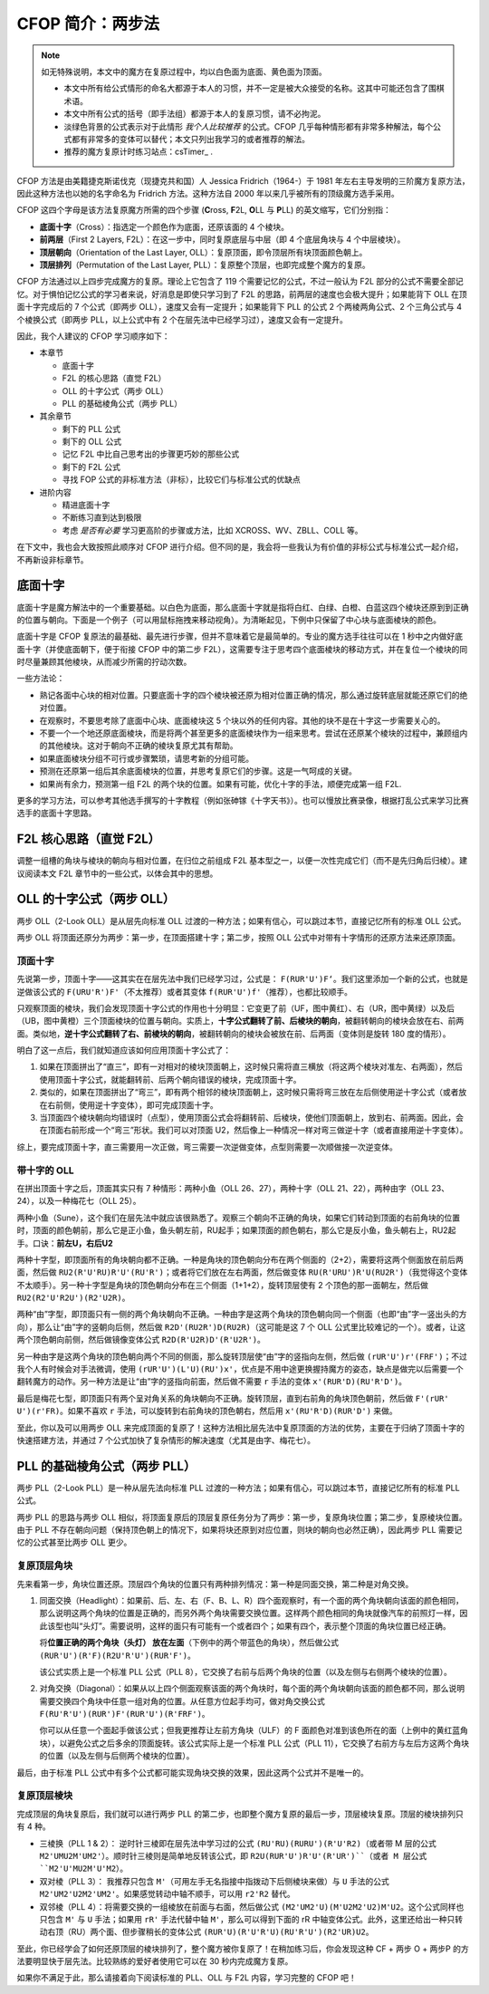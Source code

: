 CFOP 简介：两步法
====================

.. note::

   如无特殊说明，本文中的魔方在复原过程中，均以白色面为底面、黄色面为顶面。

   * 本文中所有给公式情形的命名大都源于本人的习惯，并不一定是被大众接受的名称。这其中可能还包含了围棋术语。
   * 本文中所有公式的括号（即手法组）都源于本人的复原习惯，请不必拘泥。
   * 淡绿色背景的公式表示对于此情形 *我个人比较推荐* 的公式。CFOP 几乎每种情形都有非常多种解法，每个公式都有非常多的变体可以替代；本文只列出我学习的或者推荐的解法。
   * 推荐的魔方复原计时练习站点：csTimer_ .


CFOP 方法是由美籍捷克斯诺伐克（现捷克共和国）人 Jessica Fridrich（1964-）于 1981 年左右主导发明的三阶魔方复原方法，因此这种方法也以她的名字命名为 Fridrich 方法。这种方法自 2000 年以来几乎被所有的顶级魔方选手采用。

CFOP 这四个字母是该方法复原魔方所需的四个步骤 (**C**\ ross, **F**\ 2L, **O**\ LL 与 **P**\ LL) 的英文缩写，它们分别指：

* **底面十字**\ （Cross）：指选定一个颜色作为底面，还原该面的 4 个棱块。
* **前两层**\ （First 2 Layers, F2L）：在这一步中，同时复原底层与中层（即 4 个底层角块与 4 个中层棱块）。
* **顶层朝向**\ （Orientation of the Last Layer, OLL）：复原顶面，即令顶层所有块顶面颜色朝上。
* **顶层排列**\ （Permutation of the Last Layer, PLL）：复原整个顶层，也即完成整个魔方的复原。

CFOP 方法通过以上四步完成魔方的复原。理论上它包含了 119 个需要记忆的公式，不过一般认为 F2L 部分的公式不需要全部记忆。对于惧怕记忆公式的学习者来说，好消息是即使只学习到了 F2L 的思路，前两层的速度也会极大提升；如果能背下 OLL 在顶面十字完成后的 7 个公式（即两步 OLL），速度又会有一定提升；如果能背下 PLL 的公式 2 个两棱两角公式、2 个三角公式与 4 个棱换公式（即两步 PLL，以上公式中有 2 个在层先法中已经学习过），速度又会有一定提升。

因此，我个人建议的 CFOP 学习顺序如下：

* 本章节

  * 底面十字
  * F2L 的核心思路（直觉 F2L）
  * OLL 的十字公式（两步 OLL）
  * PLL 的基础棱角公式（两步 PLL）

* 其余章节

  * 剩下的 PLL 公式
  * 剩下的 OLL 公式
  * 记忆 F2L 中比自己思考出的步骤更巧妙的那些公式
  * 剩下的 F2L 公式
  * 寻找 FOP 公式的非标准方法（非标），比较它们与标准公式的优缺点

* 进阶内容

  * 精进底面十字
  * 不断练习直到达到极限
  * 考虑 *是否有必要* 学习更高阶的步骤或方法，比如 XCROSS、WV、ZBLL、COLL 等。

在下文中，我也会大致按照此顺序对 CFOP 进行介绍。但不同的是，我会将一些我认为有价值的非标公式与标准公式一起介绍，不再新设非标章节。


底面十字
----------

底面十字是魔方解法中的一个重要基础。以白色为底面，那么底面十字就是指将白红、白绿、白橙、白蓝这四个棱块还原到到正确的位置与朝向。下面是一个例子（可以用鼠标拖拽来移动视角）。为清晰起见，下例中只保留了中心块与底面棱块的颜色。

.. raw:: html
   
   <div class="roofpig" data-config="alg=L U L R' F' l' D' x'|colored=D*/e */m|flags=showalg">底面十字示例</div>

底面十字是 CFOP 复原法的最基础、最先进行步骤，但并不意味着它是最简单的。专业的魔方选手往往可以在 1 秒中之内做好底面十字（并使底面朝下，便于衔接 CFOP 中的第二步 F2L），这需要专注于思考四个底面棱块的移动方式，并在复位一个棱块的同时尽量兼顾其他棱块，从而减少所需的拧动次数。

一些方法论：

* 熟记各面中心块的相对位置。只要底面十字的四个棱块被还原为相对位置正确的情况，那么通过旋转底层就能还原它们的绝对位置。
* 在观察时，不要思考除了底面中心块、底面棱块这 5 个块以外的任何内容。其他的块不是在十字这一步需要关心的。
* 不要一个一个地还原底面棱块，而是将两个甚至更多的底面棱块作为一组来思考。尝试在还原某个棱块的过程中，兼顾组内的其他棱块。这对于朝向不正确的棱块复原尤其有帮助。
* 如果底面棱块分组不可行或步骤繁琐，请思考新的分组可能。
* 预测在还原第一组后其余底面棱块的位置，并思考复原它们的步骤。这是一气呵成的关键。
* 如果尚有余力，预测第一组 F2L 的两个块的位置。如果有可能，优化十字的手法，顺便完成第一组 F2L.

.. raw:: html
   
   <div class="roofpig-inline-container">
     <div class="roofpig inline" data-config="alg=R' U' R' F|colored=FD RD */m|flags=showalg">示例1：RF 两棱一组</div>
     <div class="roofpig inline" data-config="alg=R' D' U' F L R2|colored=FD RD LD */m|flags=showalg">示例2：RFL 三棱一组</div>
     <div class="roofpig inline" data-config="alg=R  D  L2 D2 F  L2|colored=D*/e */m|flags=showalg">示例3：完整的十字示例</div>
   </div>

更多的学习方法，可以参考其他选手撰写的十字教程（例如张砷镓《十字天书》）。也可以慢放比赛录像，根据打乱公式来学习比赛选手的底面十字思路。


F2L 核心思路（直觉 F2L）
----------------------------

调整一组槽的角块与棱块的朝向与相对位置，在归位之前组成 F2L 基本型之一，以便一次性完成它们（而不是先归角后归棱）。建议阅读本文 F2L 章节中的一些公式，以体会其中的思想。


OLL 的十字公式（两步 OLL）
------------------------------

两步 OLL（2-Look OLL）是从层先向标准 OLL 过渡的一种方法；如果有信心，可以跳过本节，直接记忆所有的标准 OLL 公式。

两步 OLL 将顶面还原分为两步：第一步，在顶面搭建十字；第二步，按照 OLL 公式中对带有十字情形的还原方法来还原顶面。

顶面十字
^^^^^^^^^^^^^

先说第一步，顶面十字——这其实在在层先法中我们已经学习过，公式是： ``F(RUR'U')F‘``。我们这里添加一个新的公式，也就是逆做该公式的 ``F(URU'R')F'``\ （不太推荐）或者其变体 ``f(RUR'U')f'``\ （推荐），也都比较顺手。

.. raw:: html

    <div class="roofpig-inline-container">
      <div class="roofpig inline recommend" data-config="alg=F R U R' U' F'|colored=U*/e */m|setupmoves=F R U R' U' F'|flags=showalg">顶面十字</div>
      <div class="roofpig inline" data-config="alg=F U R U' R' F'|colored=U*/e */m|setupmoves=F U R U' R' F'|flags=showalg">顶面逆十字</div>
      <div class="roofpig inline recommend" data-config="alg=f R U R' U' f'|colored=U*/e */m|setupmoves=F U R U' R' F'|flags=showalg">顶面逆十字变体</div>
    </div>

只观察顶面的棱块，我们会发现顶面十字公式的作用也十分明显：它变更了前（UF，图中黄红）、右（UR，图中黄绿）以及后（UB，图中黄橙）三个顶面棱块的位置与朝向。实质上，\ **十字公式翻转了前、后棱块的朝向**\ ，被翻转朝向的棱块会放在右、前两面。类似地，\ **逆十字公式翻转了右、前棱块的朝向**，被翻转朝向的棱块会被放在前、后两面（变体则是旋转 180 度的情形）。

明白了这一点后，我们就知道应该如何应用顶面十字公式了：

1. 如果在顶面拼出了“直三”，即有一对相对的棱块顶面朝上，这时候只需将直三横放（将这两个棱块对准左、右两面），然后使用顶面十字公式，就能翻转前、后两个朝向错误的棱块，完成顶面十字。
2. 类似的，如果在顶面拼出了“弯三”，即有两个相邻的棱块顶面朝上，这时候只需将弯三放在左后侧使用逆十字公式（或者放在右前侧，使用逆十字变体），即可完成顶面十字。
3. 当顶面四个棱块朝向均错误时（点型），使用顶面公式会将翻转前、后棱块，使他们顶面朝上，放到右、前两面。因此，会在顶面右前形成一个“弯三”形状。我们可以对顶面 U2，然后像上一种情况一样对弯三做逆十字（或者直接用逆十字变体）。

综上，要完成顶面十字，直三需要用一次正做，弯三需要一次逆做变体，点型则需要一次顺做接一次逆变体。

.. raw:: html

    <div class="roofpig-inline-container">
      <div class="roofpig inline" data-config="alg=F R U R' U' F'|colored=u/me|flags=showalg">直三横放，顺十字</div>
      <div class="roofpig inline" data-config="alg=f R U R' U' f'|colored=u/me|flags=showalg">弯三右下，逆十字变体</div>
      <div class="roofpig inline" data-config="alg=F R U R' U' F' f R U R' U' f'|colored=u/me|flags=showalg">点型，顺接逆变体</div>
    </div>


带十字的 OLL
^^^^^^^^^^^^^^^^^^^

在拼出顶面十字之后，顶面其实只有 7 种情形：两种小鱼（OLL 26、27），两种十字（OLL 21、22），两种由字（OLL 23、24），以及一种梅花七（OLL 25）。

两种小鱼（Sune），这个我们在层先法中就应该很熟悉了。观察三个朝向不正确的角块，如果它们转动到顶面的右前角块的位置时，顶面的颜色朝前，那么它是正小鱼，鱼头朝左前，RU起手；如果顶面的颜色朝右，那么它是反小鱼，鱼头朝右上，RU2起手。口诀：\ **前左U，右后U2**

.. raw:: html

    <div class="roofpig-inline-container">
      <div class="roofpig inline recommend" data-config="alg=R U R' U R U2 R'|colored=u|flags=showalg">OLL 27：正小鱼</div>
      <div class="roofpig inline recommend" data-config="alg=R U2 R' U' R U' R'|colored=u|flags=showalg">OLL 26：反小鱼</div>
    </div>

两种十字型，即顶面所有的角块朝向都不正确。一种是角块的顶色朝向分布在两个侧面的（2+2），需要将这两个侧面放在前后两面，然后做 ``RU2(R'U'RU)R'U'(RU'R')``\ ；或者将它们放在左右两面，然后做变体 ``RU(R'URU')R'U(RU2R')``\ （我觉得这个变体不太顺手）。另一种十字型是角块的顶色朝向分布在三个侧面（1+1+2），旋转顶层使有 2 个顶色的那一面朝左，然后做 ``RU2(R2'U'R2U')(R2'U2R)``。

.. raw:: html

    <div class="roofpig-inline-container">
      <div class="roofpig inline recommend" data-config="alg=R U2 R' U' R U R' U' R U' R'|colored=u|flags=showalg">OLL 21：双对称十字</div>
      <div class="roofpig inline" data-config="alg=R U R' U R U' R' U R U2 R'|colored=u|flags=showalg">双对称十字（变体）</div>
      <div class="roofpig inline recommend" data-config="alg=R U2 R2' U' R2 U' R2' U2 R|colored=u|flags=showalg|algdisplay=2p">OLL 22：单对称十字</div>
    </div>

两种“由”字型，即顶面只有一侧的两个角块朝向不正确。一种由字是这两个角块的顶色朝向同一个侧面（也即“由”字一竖出头的方向），那么让“由”字的竖朝向后侧，然后做 ``R2D'(RU2R')D(RU2R)``\ （这可能是这 7 个 OLL 公式里比较难记的一个）。或者，让这两个顶色朝向前侧，然后做镜像变体公式 ``R2D(R'U2R)D'(R'U2R')``。

另一种由字是这两个角块的顶色朝向两个不同的侧面，那么旋转顶层使“由”字的竖指向左侧，然后做 ``(rUR'U')r'(FRF')``；不过我个人有时候会对手法微调，使用 ``(rUR'U')(L'U)(RU')x'``，优点是不用中途更换握持魔方的姿态，缺点是做完以后需要一个翻转魔方的动作。另一种方法是让“由”字的竖指向前面，然后做不需要 ``r`` 手法的变体 ``x'(RUR'D)(RU'R'D')``。

.. raw:: html

    <div class="roofpig-inline-container">
      <div class="roofpig inline recommend" data-config="alg=R2 D' R U2 R' D R U2 R|colored=u|flags=showalg">OLL 23：同向由字</div>
      <div class="roofpig inline" data-config="alg=R2 D R' U2 R D' R' U2 R'|colored=u|flags=showalg">同向由字（镜像变体）</div>
    </div>

.. raw:: html

    <div class="roofpig-inline-container">
      <div class="roofpig inline recommend" data-config="alg=r U R' U' r' F R F'|colored=u|flags=showalg">OLL 24：对向由字</div>
      <div class="roofpig inline" data-config="alg=r U R' U' L' U R U' x'|colored=u|flags=showalg">对向由字（微调）</div>
      <div class="roofpig inline" data-config="alg=x' R U R' D R U' R' D'|colored=u|flags=showalg">对向由字（无r变体）</div>
    </div>

最后是梅花七型，即顶面只有两个呈对角关系的角块朝向不正确。旋转顶层，直到右前角的角块顶色朝前，然后做 ``F'(rUR' U')(r'FR)``。如果不喜欢 ``r`` 手法，可以旋转到右前角块的顶色朝右，然后用 ``x'(RU'R'D)(RUR'D')`` 来做。

.. raw:: html
    
    <div class="roofpig-inline-container">
      <div class="roofpig inline recommend" data-config="alg=F' r U R' U' r' F R|colored=u|flags=showalg">OLL 25：梅花七</div>
      <div class="roofpig inline" data-config="alg=x' R U' R' D R U R' D'|colored=u|flags=showalg">梅花七（无r变体）</div>
    </div>

至此，你以及可以用两步 OLL 来完成顶面的复原了！这种方法相比层先法中复原顶面的方法的优势，主要在于归纳了顶面十字的快速搭建方法，并通过 7 个公式加快了复杂情形的解决速度（尤其是由字、梅花七）。


PLL 的基础棱角公式（两步 PLL）
---------------------------------

两步 PLL（2-Look PLL）是一种从层先法向标准 PLL 过渡的一种方法；如果有信心，可以跳过本节，直接记忆所有的标准 PLL 公式。

两步 PLL 的思路与两步 OLL 相似，将顶面复原后的顶层复原任务分为了两步：第一步，复原角块位置；第二步，复原棱块位置。由于 PLL 不存在朝向问题（保持顶色朝上的情况下，如果将块还原到对应位置，则块的朝向也必然正确），因此两步 PLL 需要记忆的公式甚至比两步 OLL 更少。


复原顶层角块
^^^^^^^^^^^^^^^^

先来看第一步，角块位置还原。顶层四个角块的位置只有两种排列情况：第一种是同面交换，第二种是对角交换。

1. 同面交换（Headlight）：如果前、后、左、右（F、B、L、R）四个面观察时，有一个面的两个角块朝向该面的颜色相同，那么说明这两个角块的位置是正确的，而另外两个角块需要交换位置。这样两个颜色相同的角块就像汽车的前照灯一样，因此该型也叫“头灯”。需要说明，这样的面只有可能有一个或者四个；如果有四个，表示整个顶面的角块位置已经正确。
   
   将\ **位置正确的两个角块（头灯） 放在左面**\ （下例中的两个带蓝色的角块），然后做公式 ``(RUR'U')(R'F)(R2U'R'U')(RUR'F')``。
   
   .. raw:: html

      <div class="roofpig recommend" data-config="alg=R U R' U' R' F R2 U' R' U' R U R' F'|colored=U*/mc U-|flags=showalg|algdisplay=2p">同面交换公式（PLL 8）</div>
   
   该公式实质上是一个标准 PLL 公式（PLL 8），它交换了右前与后两个角块的位置（以及左侧与右侧两个棱块的位置）。

2. 对角交换（Diagonal）：如果从以上四个侧面观察该面的两个角块时，每个面的两个角块朝向该面的颜色都不同，那么说明需要交换四个角块中任意一组对角的位置。从任意方位起手均可，做对角交换公式 ``F(RU'R'U')(RUR')F'(RUR'U')(R'FRF')``。

   .. raw:: html

      <div class="roofpig recommend" data-config="alg=F R U' R' U' R U R' F' R U R' U' R' F R F'|colored=U*/mc U-|flags=showalg|algdisplay=2p">对角交换公式（PLL 11）</div>

   你可以从任意一个面起手做该公式；但我更推荐让左前方角块（ULF）的 F 面颜色对准到该色所在的面（上例中的黄红蓝角块），以避免公式之后多余的顶面旋转。该公式实际上是一个标准 PLL 公式（PLL 11），它交换了右前方与左后方这两个角块的位置（以及左侧与后侧两个棱块的位置）。

最后，由于标准 PLL 公式中有多个公式都可能实现角块交换的效果，因此这两个公式并不是唯一的。


复原顶层棱块
^^^^^^^^^^^^^^

完成顶层的角块复原后，我们就可以进行两步 PLL 的第二步，也即整个魔方复原的最后一步，顶层棱块复原。顶层的棱块排列只有 4 种。

* 三棱换（PLL 1 \& 2）： 逆时针三棱即在层先法中学习过的公式 ``(RU'RU)(RURU')(R'U'R2)``\ （或者带 M 层的公式 ``M2'UMU2M'UM2'``\ ）。顺时针三棱则是简单地反转该公式，即 ``R2U(RUR'U')R'U'(R'UR')``（或者 M 层公式 ``M2'U'MU2M'U'M2``\ ）。

  .. raw:: html
     
      <div class="roofpig-inline-container">
        <div class="roofpig inline recommend" data-config="alg=R U' R U R U R U' R' U' R2|flags=showalg|algdisplay=2p">PLL 1：逆时针三棱换</div>
        <div class="roofpig inline recommend" data-config="alg=R2 U R U R' U' R' U' R' U R'|flags=showalg|algdisplay=2p">PLL 2：顺时针三棱换</div>
      </div>  

* 双对棱（PLL 3）： 我推荐只包含 ``M'``\ （可用左手无名指接中指拨动下后侧棱块来做）与 ``U`` 手法的公式 ``M2'UM2'U2M2'UM2'``。如果感觉转动中轴不顺手，可以用 ``r2'R2`` 替代。

  .. raw:: html
     
      <div class="roofpig-inline-container">
        <div class="roofpig inline recommend" data-config="alg=M2' U M2' U2 M2' U M2'|flags=showalg|algdisplay=2p">PLL 3：双对棱</div>
        <div class="roofpig inline" data-config="alg=r2' R2 U r2' R2 U2 r2' R2 U r2' R2|flags=showalg|algdisplay=2p">变体：rR 中轴</div>
      </div>  

* 双邻棱（PLL 4）：将需要交换的一组棱放在前面与右面，然后做公式 ``(M2'UM2'U)(M'U2M2'U2)M'U2``。这个公式同样也只包含 ``M'`` 与 ``U`` 手法；如果用 ``rR'`` 手法代替中轴 ``M'``\ ，那么可以得到下面的 rR 中轴变体公式。此外，这里还给出一种只转动右顶（RU）两个面、但步骤稍长的变体公式 ``(RUR'U)(R'U'R'U)(RU'R'U')(R2'UR)U2``。
  
  .. raw:: html
     
     <div class="roofpig-inline-container">
       <div class="roofpig inline recommend" data-config="alg=M2' U M2' U M' U2 M2' U2 M' U2|flags=showalg|algdisplay=2p">PLL 4：双邻棱</div>
       <div class="roofpig inline" data-config="alg=r2 R2' U r2 R2' U r R' U2 r2 R2' U2 r R' U2|flags=showalg|algdisplay=2p">变体：rR 中轴</div>
       <div class="roofpig inline" data-config="alg=R U R' U R' U' R' U R U' R' U' R2' U R U2|flags=showalg|algdisplay=2p">变体：RU 公式</div>
     </div> 

至此，你已经学会了如何还原顶层的棱块排列了，整个魔方被你复原了！在稍加练习后，你会发现这种 CF + 两步 O + 两步P 的方法要明显快于层先法。比较熟练的爱好者使用它可以在 30 秒内完成魔方复原。

如果你不满足于此，那么请接着向下阅读标准的 PLL、OLL 与 F2L 内容，学习完整的 CFOP 吧！

